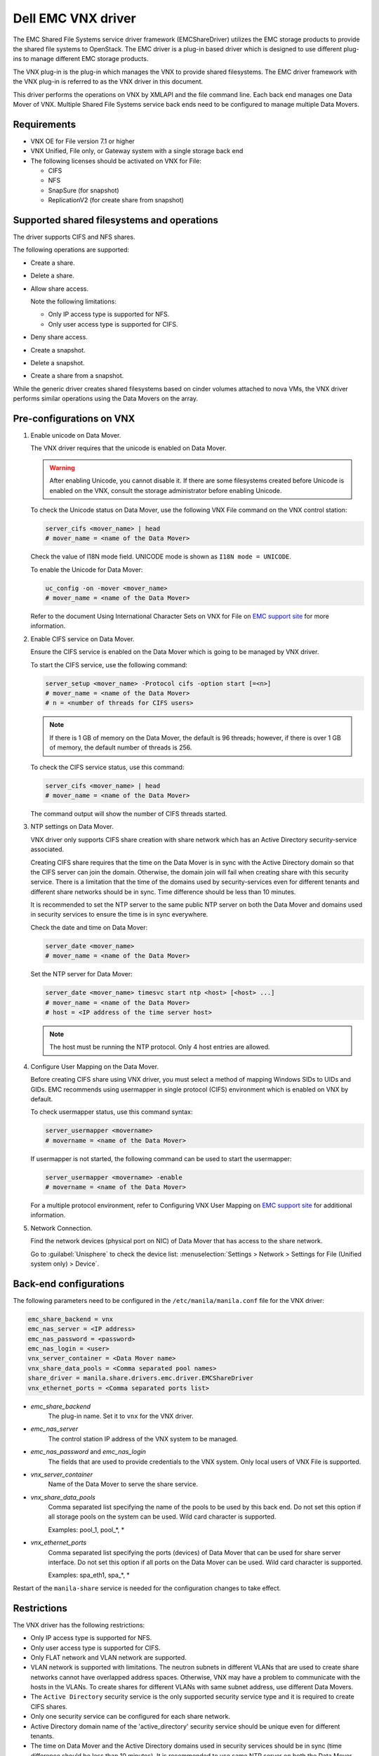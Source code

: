 ===================
Dell EMC VNX driver
===================

The EMC Shared File Systems service driver framework (EMCShareDriver)
utilizes the EMC storage products to provide the shared file systems to
OpenStack. The EMC driver is a plug-in based driver which is designed to
use different plug-ins to manage different EMC storage products.

The VNX plug-in is the plug-in which manages the VNX to provide shared
filesystems. The EMC driver framework with the VNX plug-in is referred
to as the VNX driver in this document.

This driver performs the operations on VNX by XMLAPI and the file
command line. Each back end manages one Data Mover of VNX. Multiple
Shared File Systems service back ends need to be configured to manage
multiple Data Movers.

Requirements
~~~~~~~~~~~~

-  VNX OE for File version 7.1 or higher

-  VNX Unified, File only, or Gateway system with a single storage back
   end

-  The following licenses should be activated on VNX for File:

   -  CIFS

   -  NFS

   -  SnapSure (for snapshot)

   -  ReplicationV2 (for create share from snapshot)

Supported shared filesystems and operations
~~~~~~~~~~~~~~~~~~~~~~~~~~~~~~~~~~~~~~~~~~~

The driver supports CIFS and NFS shares.

The following operations are supported:

-  Create a share.

-  Delete a share.

-  Allow share access.

   Note the following limitations:

   -  Only IP access type is supported for NFS.
   -  Only user access type is supported for CIFS.

-  Deny share access.

-  Create a snapshot.

-  Delete a snapshot.

-  Create a share from a snapshot.

While the generic driver creates shared filesystems based on cinder
volumes attached to nova VMs, the VNX driver performs similar operations
using the Data Movers on the array.

Pre-configurations on VNX
~~~~~~~~~~~~~~~~~~~~~~~~~

#. Enable unicode on Data Mover.

   The VNX driver requires that the unicode is enabled on Data Mover.

   .. warning::

      After enabling Unicode, you cannot disable it. If there are some
      filesystems created before Unicode is enabled on the VNX,
      consult the storage administrator before enabling Unicode.

   To check the Unicode status on Data Mover, use the following VNX File
   command on the VNX control station:

   .. code-block:: none

      server_cifs <mover_name> | head
      # mover_name = <name of the Data Mover>

   Check the value of I18N mode field. UNICODE mode is shown as
   ``I18N mode = UNICODE``.

   To enable the Unicode for Data Mover:

   .. code-block:: none

      uc_config -on -mover <mover_name>
      # mover_name = <name of the Data Mover>

   Refer to the document Using International Character Sets on VNX for
   File on `EMC support site <http://support.emc.com>`_ for more
   information.

#. Enable CIFS service on Data Mover.

   Ensure the CIFS service is enabled on the Data Mover which is going
   to be managed by VNX driver.

   To start the CIFS service, use the following command:

   .. code-block:: none

      server_setup <mover_name> -Protocol cifs -option start [=<n>]
      # mover_name = <name of the Data Mover>
      # n = <number of threads for CIFS users>

   .. note::

      If there is 1 GB of memory on the Data Mover, the default is 96
      threads; however, if there is over 1 GB of memory, the default
      number of threads is 256.

   To check the CIFS service status, use this command:

   .. code-block:: none

      server_cifs <mover_name> | head
      # mover_name = <name of the Data Mover>

   The command output will show the number of CIFS threads started.

#. NTP settings on Data Mover.

   VNX driver only supports CIFS share creation with share network
   which has an Active Directory security-service associated.

   Creating CIFS share requires that the time on the Data Mover is in
   sync with the Active Directory domain so that the CIFS server can
   join the domain. Otherwise, the domain join will fail when creating
   share with this security service. There is a limitation that the
   time of the domains used by security-services even for different
   tenants and different share networks should be in sync. Time
   difference should be less than 10 minutes.

   It is recommended to set the NTP server to the same public NTP
   server on both the Data Mover and domains used in security services
   to ensure the time is in sync everywhere.

   Check the date and time on Data Mover:

   .. code-block:: none

      server_date <mover_name>
      # mover_name = <name of the Data Mover>

   Set the NTP server for Data Mover:

   .. code-block:: none

      server_date <mover_name> timesvc start ntp <host> [<host> ...]
      # mover_name = <name of the Data Mover>
      # host = <IP address of the time server host>

   .. note::

      The host must be running the NTP protocol. Only 4 host entries
      are allowed.

#. Configure User Mapping on the Data Mover.

   Before creating CIFS share using VNX driver, you must select a
   method of mapping Windows SIDs to UIDs and GIDs. EMC recommends
   using usermapper in single protocol (CIFS) environment which is
   enabled on VNX by default.

   To check usermapper status, use this command syntax:

   .. code-block:: none

      server_usermapper <movername>
      # movername = <name of the Data Mover>

   If usermapper is not started, the following command can be used
   to start the usermapper:

   .. code-block:: none

      server_usermapper <movername> -enable
      # movername = <name of the Data Mover>

   For a multiple protocol environment, refer to Configuring VNX User
   Mapping on `EMC support site <http://support.emc.com>`_ for
   additional information.

#. Network Connection.

   Find the network devices (physical port on NIC) of Data Mover that
   has access to the share network.

   Go to :guilabel:`Unisphere` to check the device list:
   :menuselection:`Settings > Network > Settings for File (Unified system
   only) > Device`.


Back-end configurations
~~~~~~~~~~~~~~~~~~~~~~~

The following parameters need to be configured in the
``/etc/manila/manila.conf`` file for the VNX driver:

.. code-block:: ini

   emc_share_backend = vnx
   emc_nas_server = <IP address>
   emc_nas_password = <password>
   emc_nas_login = <user>
   vnx_server_container = <Data Mover name>
   vnx_share_data_pools = <Comma separated pool names>
   share_driver = manila.share.drivers.emc.driver.EMCShareDriver
   vnx_ethernet_ports = <Comma separated ports list>

- `emc_share_backend`
    The plug-in name. Set it to ``vnx`` for the VNX driver.

- `emc_nas_server`
    The control station IP address of the VNX system to be managed.

- `emc_nas_password` and `emc_nas_login`
    The fields that are used to provide credentials to the
    VNX system. Only local users of VNX File is supported.

- `vnx_server_container`
    Name of the Data Mover to serve the share service.

- `vnx_share_data_pools`
    Comma separated list specifying the name of the pools to be used
    by this back end. Do not set this option if all storage pools
    on the system can be used.
    Wild card character is supported.

    Examples: pool_1, pool_*, *

- `vnx_ethernet_ports`
    Comma separated list specifying the ports (devices) of Data Mover
    that can be used for share server interface. Do not set this
    option if all ports on the Data Mover can be used.
    Wild card character is supported.

    Examples: spa_eth1, spa_*, *


Restart of the ``manila-share`` service is needed for the configuration
changes to take effect.


Restrictions
~~~~~~~~~~~~

The VNX driver has the following restrictions:

-  Only IP access type is supported for NFS.

-  Only user access type is supported for CIFS.

-  Only FLAT network and VLAN network are supported.

-  VLAN network is supported with limitations. The neutron subnets in
   different VLANs that are used to create share networks cannot have
   overlapped address spaces. Otherwise, VNX may have a problem to
   communicate with the hosts in the VLANs. To create shares for
   different VLANs with same subnet address, use different Data Movers.

-  The ``Active Directory`` security service is the only supported
   security service type and it is required to create CIFS shares.

-  Only one security service can be configured for each share network.

-  Active Directory domain name of the 'active\_directory' security
   service should be unique even for different tenants.

-  The time on Data Mover and the Active Directory domains used in
   security services should be in sync (time difference should be less
   than 10 minutes). It is recommended to use same NTP server on both
   the Data Mover and Active Directory domains.

-  On VNX the snapshot is stored in the SavVols. VNX system allows the
   space used by SavVol to be created and extended until the sum of the
   space consumed by all SavVols on the system exceeds the default 20%
   of the total space available on the system. If the 20% threshold
   value is reached, an alert will be generated on VNX. Continuing to
   create snapshot will cause the old snapshot to be inactivated (and
   the snapshot data to be abandoned). The limit percentage value can be
   changed manually by storage administrator based on the storage needs.
   Administrator is recommended to configure the notification on the
   SavVol usage. Refer to Using VNX SnapSure document on `EMC support
   site <http://support.emc.com>`_ for more information.

-  VNX has limitations on the overall numbers of Virtual Data Movers,
   filesystems, shares, checkpoints, etc. Virtual Data Mover(VDM) is
   created by the VNX driver on the VNX to serve as the Shared File
   Systems service share server. Similarly, filesystem is created,
   mounted, and exported from the VDM over CIFS or NFS protocol to serve
   as the Shared File Systems service share. The VNX checkpoint serves
   as the Shared File Systems service share snapshot. Refer to the NAS
   Support Matrix document on `EMC support
   site <http://support.emc.com>`_ for the limitations and configure the
   quotas accordingly.

Driver options
~~~~~~~~~~~~~~

Configuration options specific to this driver are documented in
:ref:`manila-emc`.
